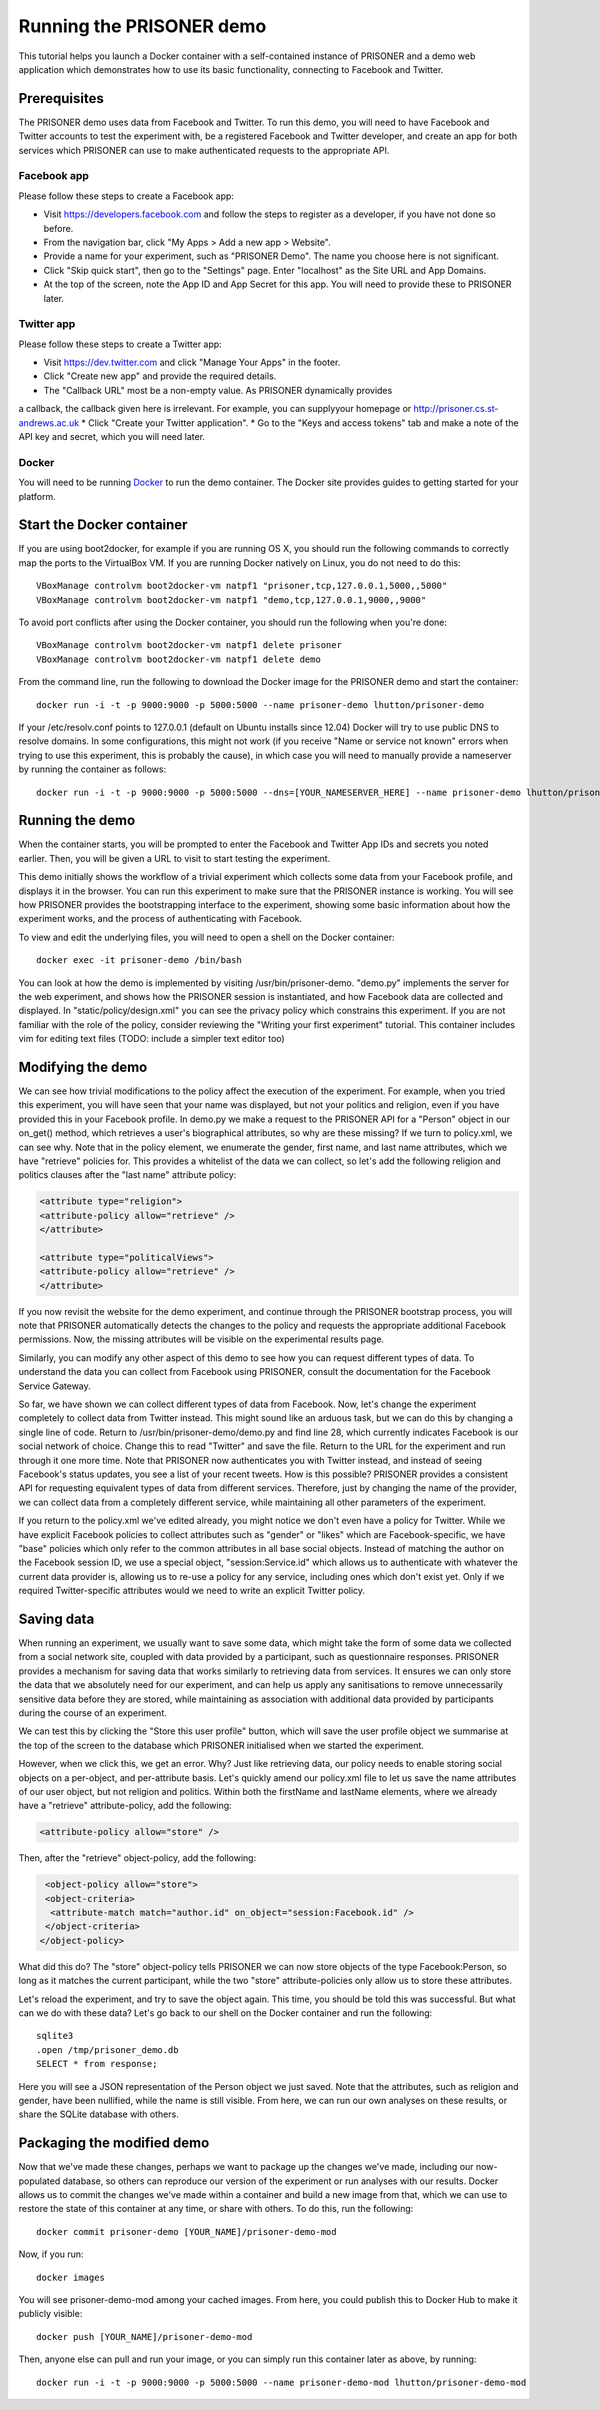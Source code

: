Running the PRISONER demo
=========================

This tutorial helps you launch a Docker container with a self-contained instance
of PRISONER and a demo web application which demonstrates how to use its basic
functionality, connecting to Facebook and Twitter.

Prerequisites
-------------
The PRISONER demo uses data from Facebook and Twitter. To run this demo, you
will need to have Facebook and Twitter accounts to test the experiment with, be a
registered Facebook and Twitter developer, and create an app for both services
which PRISONER can use to make authenticated requests to the appropriate API.

Facebook app
````````````
Please follow these steps to create a Facebook app:

* Visit https://developers.facebook.com and follow the steps to register as a developer, if you have not done so before.
* From the navigation bar, click "My Apps > Add a new app > Website".
* Provide a name for your experiment, such as "PRISONER Demo". The name you choose here is not significant.
* Click "Skip quick start", then go to the "Settings" page. Enter "localhost" as the Site URL and App Domains.
* At the top of the screen, note the App ID and App Secret for this app. You will need to provide these to PRISONER later.

Twitter app
```````````
Please follow these steps to create a Twitter app:

* Visit https://dev.twitter.com and click "Manage Your Apps" in the footer.
* Click "Create new app" and provide the required details.
* The "Callback URL" most be a non-empty value. As PRISONER dynamically provides
a callback, the callback given here is irrelevant. For example, you can supplyyour homepage or http://prisoner.cs.st-andrews.ac.uk
* Click "Create your Twitter application".
* Go to the "Keys and access tokens" tab and make a note of the API key and
secret, which you will need later.

Docker
``````
You will need to be running `Docker <https://www.docker.com>`_ to run the demo container. The Docker site provides guides to getting started for your platform.

Start the Docker container
--------------------------
If you are using boot2docker, for example if you are running OS X, you should run the following commands to correctly map the ports to the VirtualBox VM. If you are running Docker natively on Linux, you do not need to do this::

 VBoxManage controlvm boot2docker-vm natpf1 "prisoner,tcp,127.0.0.1,5000,,5000"
 VBoxManage controlvm boot2docker-vm natpf1 "demo,tcp,127.0.0.1,9000,,9000"

To avoid port conflicts after using the Docker container, you should run the following when you're done::

 VBoxManage controlvm boot2docker-vm natpf1 delete prisoner
 VBoxManage controlvm boot2docker-vm natpf1 delete demo

From the command line, run the following to download the Docker image for the PRISONER demo and start the container::

  docker run -i -t -p 9000:9000 -p 5000:5000 --name prisoner-demo lhutton/prisoner-demo

If your /etc/resolv.conf points to 127.0.0.1 (default on Ubuntu installs since 12.04) Docker will try to use public DNS to resolve domains. In some configurations, this might not work (if you receive "Name or service not known" errors when trying to use this experiment, this is probably the cause), in which case you will need to manually provide a nameserver by running the container as follows::

 docker run -i -t -p 9000:9000 -p 5000:5000 --dns=[YOUR_NAMESERVER_HERE] --name prisoner-demo lhutton/prisoner-demo

Running the demo
----------------
When the container starts, you will be prompted to enter the Facebook and
Twitter App IDs and secrets you noted earlier. Then, you will be given a URL to visit to start testing the experiment.

This demo initially shows the workflow of a trivial experiment which collects
some data from your Facebook profile, and displays it in the browser. You can run this experiment to make sure that the PRISONER instance is working. You will see how PRISONER provides the bootstrapping interface to the experiment, showing some basic information about how the experiment works, and the process of authenticating with Facebook.

To view and edit the underlying files, you will need to open a shell on the Docker container::

 docker exec -it prisoner-demo /bin/bash

You can look at how the demo is implemented by visiting /usr/bin/prisoner-demo. "demo.py" implements the server for the web experiment, and shows how the PRISONER session is instantiated, and how Facebook data are collected and displayed. In "static/policy/design.xml" you can see the privacy policy which constrains this experiment. If you are not familiar with the role of the policy, consider reviewing the "Writing your first experiment" tutorial. This container includes vim for editing text files (TODO: include a simpler text editor too)

Modifying the demo
------------------
We can see how trivial modifications to the policy affect the execution of the
experiment. For example, when you tried this experiment, you will have seen that
your name was displayed, but not your politics and religion, even if you have
provided this in your Facebook profile. In demo.py we make a request to the PRISONER API for a "Person" object in our on_get() method, which retrieves a user's biographical attributes, so why are these missing? If we turn to policy.xml, we can see why. Note that in the policy element, we enumerate the gender, first name, and last name attributes, which we have "retrieve" policies for. This provides a whitelist of the data we can collect, so let's add the following religion and politics clauses after the "last name" attribute policy:

.. code-block:: xml

   <attribute type="religion">
   <attribute-policy allow="retrieve" />
   </attribute>

   <attribute type="politicalViews">
   <attribute-policy allow="retrieve" />
   </attribute>

If you now revisit the website for the demo experiment, and continue through the PRISONER bootstrap process, you will note that PRISONER automatically detects the changes to the policy and requests the appropriate additional Facebook permissions. Now, the missing attributes will be visible on the experimental results page.

Similarly, you can modify any other aspect of this demo to see how you can request different types of data. To understand the data you can collect from Facebook using PRISONER, consult the documentation for the Facebook Service Gateway.

So far, we have shown we can collect different types of data from Facebook. Now,
let's change the experiment completely to collect data from Twitter instead.
This might sound like an arduous task, but we can do this by changing a single
line of code. Return to /usr/bin/prisoner-demo/demo.py and find line 28, which
currently indicates Facebook is our social network of choice. Change this to
read "Twitter" and save the file. Return to the URL for the experiment and run
through it one more time. Note that PRISONER now authenticates you with Twitter
instead, and instead of seeing Facebook's status updates, you see a list of your
recent tweets. How is this possible? PRISONER provides a consistent API for
requesting equivalent types of data from different services. Therefore, just by
changing the name of the provider, we can collect data from a completely
different service, while maintaining all other parameters of the experiment. 

If you return to the policy.xml we've edited already, you might notice we don't
even have a policy for Twitter. While we have explicit Facebook policies to
collect attributes such as "gender" or "likes" which are Facebook-specific, we
have "base" policies which only refer to the common attributes in all base
social objects. Instead of matching the author on the Facebook session ID, we
use a special object, "session:Service.id" which allows us to authenticate with
whatever the current data provider is, allowing us to re-use a policy for any
service, including ones which don't exist yet. Only if we required
Twitter-specific attributes would we need to write an explicit Twitter policy.

Saving data
-----------
When running an experiment, we usually want to save some data, which might take the form of some data we collected from a social network site, coupled with data provided by a participant, such as questionnaire responses. PRISONER provides a mechanism for saving data that works similarly to retrieving data from services. It ensures we can only store the data that we absolutely need for our experiment, and can help us apply any sanitisations to remove unnecessarily sensitive data before they are stored, while maintaining as association with additional data provided by participants during the course of an experiment.

We can test this by clicking the "Store this user profile" button, which will save the user profile object we summarise at the top of the screen to the database which PRISONER initialised when we started the experiment.

However, when we click this, we get an error. Why? Just like retrieving data, our policy needs to enable storing social objects on a per-object, and per-attribute basis. Let's quickly amend our policy.xml file to let us save the name attributes of our user object, but not religion and politics. Within both the firstName and lastName elements, where we already have a "retrieve" attribute-policy, add the following:

.. code-block:: xml

 			<attribute-policy allow="store" />

Then, after the "retrieve" object-policy, add the following:

.. code-block:: xml

   <object-policy allow="store">
   <object-criteria>
    <attribute-match match="author.id" on_object="session:Facebook.id" />
   </object-criteria>
  </object-policy>

What did this do? The "store" object-policy tells PRISONER we can now store
objects of the type Facebook:Person, so long as it matches the current
participant, while the two "store" attribute-policies only allow us to store these attributes.

Let's reload the experiment, and try to save the object again. This time, you should be told this was successful. But what can we do with these data? Let's go back to our shell on the Docker container and run the following::

 sqlite3
 .open /tmp/prisoner_demo.db
 SELECT * from response;

Here you will see a JSON representation of the Person object we just saved. Note
that the attributes, such as religion and gender, have been nullified, while the name is still visible. From here, we can run our own analyses on these results, or share the SQLite database with others.



Packaging the modified demo
---------------------------
Now that we've made these changes, perhaps we want to package up the changes we've made, including our now-populated database, so others can reproduce our version of the experiment or run analyses with our results. Docker allows us to commit the changes we've made within a container and build a new image from that, which we can use to restore the state of this container at any time, or share with others. To do this, run the following::

 docker commit prisoner-demo [YOUR_NAME]/prisoner-demo-mod

Now, if you run::

 docker images

You will see prisoner-demo-mod among your cached images. From here, you could publish this to Docker Hub to make it publicly visible::

  docker push [YOUR_NAME]/prisoner-demo-mod

Then, anyone else can pull and run your image, or you can simply run this container later as above, by running::

   docker run -i -t -p 9000:9000 -p 5000:5000 --name prisoner-demo-mod lhutton/prisoner-demo-mod
